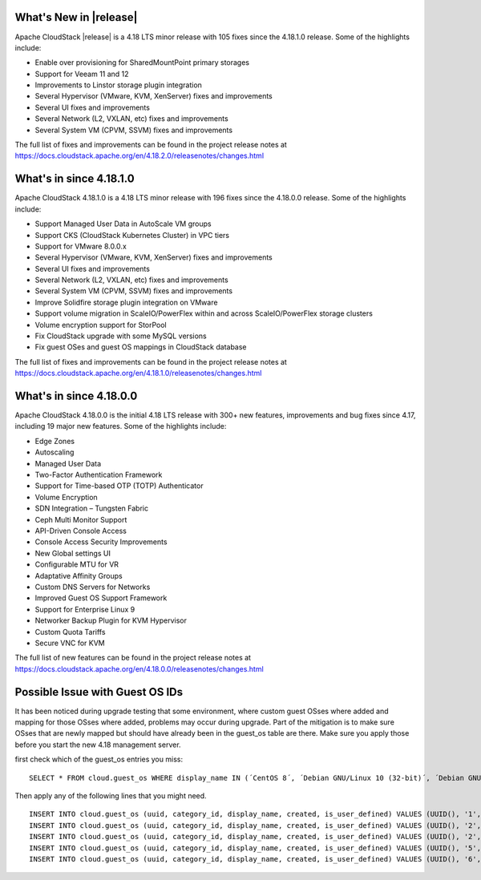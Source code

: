 ﻿.. Licensed to the Apache Software Foundation (ASF) under one
   or more contributor license agreements.  See the NOTICE file
   distributed with this work for additional information#
   regarding copyright ownership.  The ASF licenses this file
   to you under the Apache License, Version 2.0 (the
   "License"); you may not use this file except in compliance
   with the License.  You may obtain a copy of the License at
   http://www.apache.org/licenses/LICENSE-2.0
   Unless required by applicable law or agreed to in writing,
   software distributed under the License is distributed on an
   "AS IS" BASIS, WITHOUT WARRANTIES OR CONDITIONS OF ANY
   KIND, either express or implied.  See the License for the
   specific language governing permissions and limitations
   under the License.

What's New in |release|
=======================

Apache CloudStack |release| is a 4.18 LTS minor release with 105 fixes
since the 4.18.1.0 release. Some of the highlights include:

- Enable over provisioning for SharedMountPoint primary storages
- Support for Veeam 11 and 12
- Improvements to Linstor storage plugin integration
- Several Hypervisor (VMware, KVM, XenServer) fixes and improvements
- Several UI fixes and improvements
- Several Network (L2, VXLAN, etc) fixes and improvements
- Several System VM (CPVM, SSVM) fixes and improvements

The full list of fixes and improvements can be found in the project release notes at
https://docs.cloudstack.apache.org/en/4.18.2.0/releasenotes/changes.html

What's in since 4.18.1.0
=======================

Apache CloudStack 4.18.1.0 is a 4.18 LTS minor release with 196 fixes
since the 4.18.0.0 release. Some of the highlights include:

• Support Managed User Data in AutoScale VM groups
• Support CKS (CloudStack Kubernetes Cluster) in VPC tiers
• Support for VMware 8.0.0.x
• Several Hypervisor (VMware, KVM, XenServer) fixes and improvements
• Several UI fixes and improvements
• Several Network (L2, VXLAN, etc) fixes and improvements
• Several System VM (CPVM, SSVM) fixes and improvements
• Improve Solidfire storage plugin integration on VMware
• Support volume migration in ScaleIO/PowerFlex within and across ScaleIO/PowerFlex storage clusters
• Volume encryption support for StorPool
• Fix CloudStack upgrade with some MySQL versions
• Fix guest OSes and guest OS mappings in CloudStack database

The full list of fixes and improvements can be found in the project release notes at
https://docs.cloudstack.apache.org/en/4.18.1.0/releasenotes/changes.html

What's in since 4.18.0.0
======================

Apache CloudStack 4.18.0.0 is the initial 4.18 LTS release with 300+ new
features, improvements and bug fixes since 4.17, including 19 major
new features. Some of the highlights include:

• Edge Zones
• Autoscaling
• Managed User Data
• Two-Factor Authentication Framework
• Support for Time-based OTP (TOTP) Authenticator
• Volume Encryption
• SDN Integration – Tungsten Fabric
• Ceph Multi Monitor Support
• API-Driven Console Access
• Console Access Security Improvements
• New Global settings UI
• Configurable MTU for VR
• Adaptative Affinity Groups
• Custom DNS Servers for Networks
• Improved Guest OS Support Framework
• Support for Enterprise Linux 9
• Networker Backup Plugin for KVM Hypervisor
• Custom Quota Tariffs
• Secure VNC for KVM

The full list of new features can be found in the project release notes at
https://docs.cloudstack.apache.org/en/4.18.0.0/releasenotes/changes.html

.. _guestosids

Possible Issue with Guest OS IDs
================================

It has been noticed during upgrade testing that some environment, where
custom guest OSses where added and mapping for those OSses where added,
problems may occur during upgrade. Part of the mitigation is to make sure
OSses that are newly mapped but should have already been in the guest_os
table are there. Make sure you apply those before you start the new 4.18
management server.

first check which of the guest_os entries you miss:

.. parsed-literal::

  SELECT * FROM cloud.guest_os WHERE display_name IN (´CentOS 8´, ´Debian GNU/Linux 10 (32-bit)´, ´Debian GNU/Linux 10 (64-bit)´, ´SUSE Linux Enterprise Server 15 (64-bit)´, ´Windows Server 2019 (64-bit)´)

Then apply any of the following lines that you might need.

.. parsed-literal::

  INSERT INTO cloud.guest_os (uuid, category_id, display_name, created, is_user_defined) VALUES (UUID(), '1', 'CentOS 8', now(), '0');
  INSERT INTO cloud.guest_os (uuid, category_id, display_name, created, is_user_defined) VALUES (UUID(), '2', 'Debian GNU/Linux 10 (32-bit)', now(), '0');
  INSERT INTO cloud.guest_os (uuid, category_id, display_name, created, is_user_defined) VALUES (UUID(), '2', 'Debian GNU/Linux 10 (64-bit)', now(), '0');
  INSERT INTO cloud.guest_os (uuid, category_id, display_name, created, is_user_defined) VALUES (UUID(), '5', 'SUSE Linux Enterprise Server 15 (64-bit)', now(), '0');
  INSERT INTO cloud.guest_os (uuid, category_id, display_name, created, is_user_defined) VALUES (UUID(), '6', 'Windows Server 2019 (64-bit)', now(), '0');
